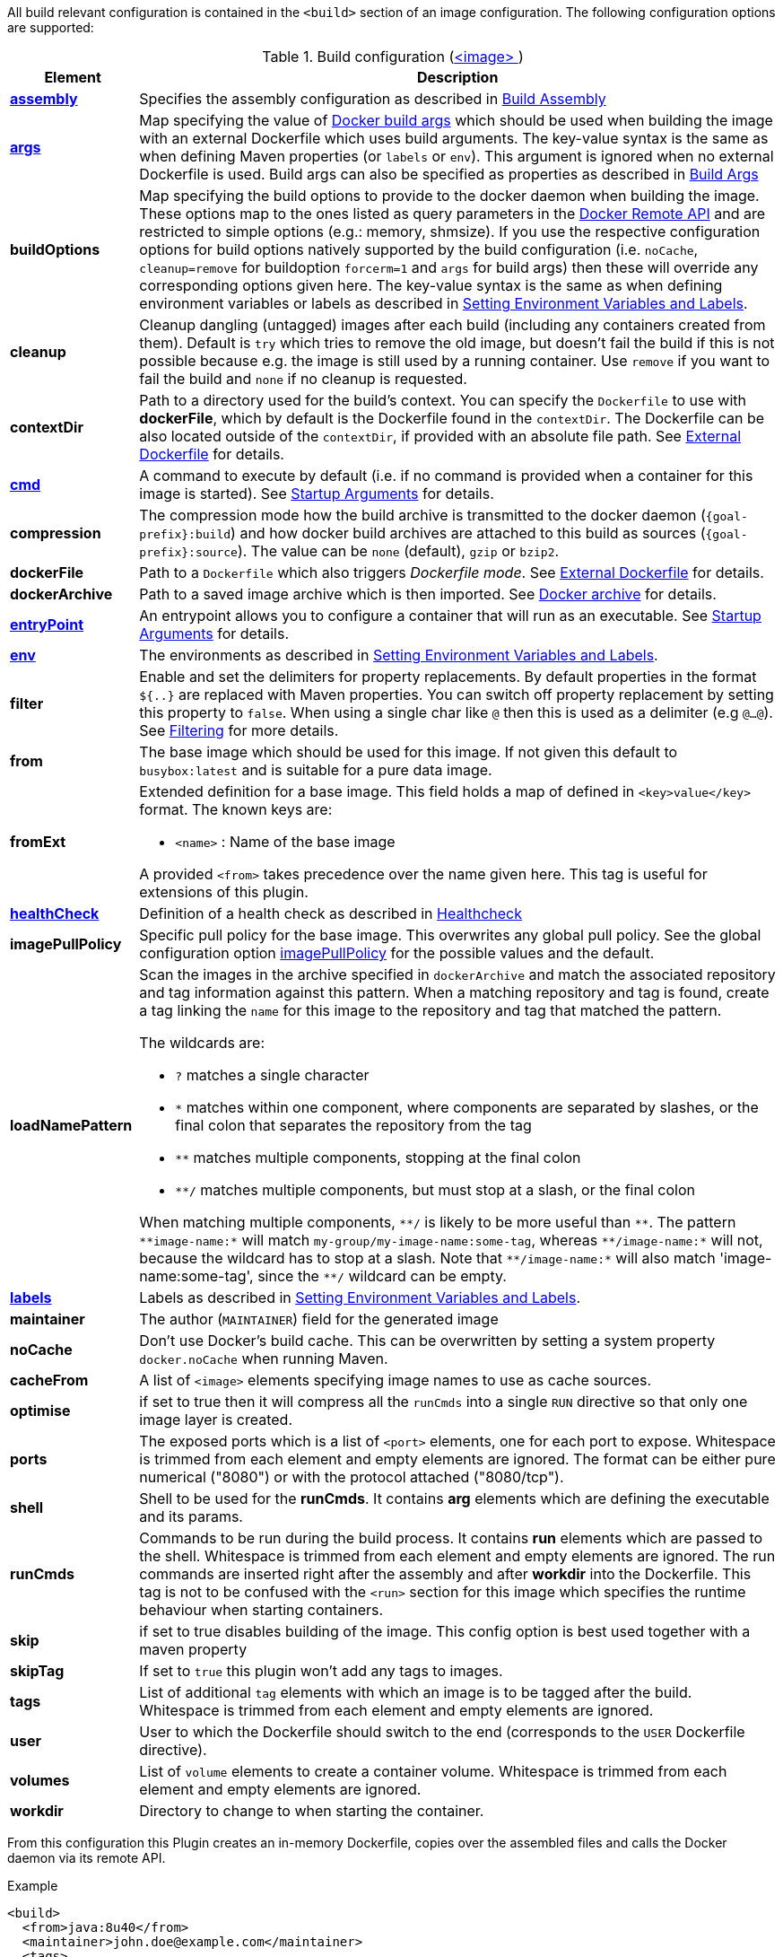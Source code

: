 
All build relevant configuration is contained in the `<build>` section
of an image configuration. The following configuration options are supported:

[[config-image-build]]
.Build configuration (<<config-image, <image> >>)
[cols="1,5"]
|===
| Element | Description

| <<config-image-build-assembly, *assembly*>>
| Specifies the assembly configuration as described in <<build-assembly,Build Assembly>>

| <<build-buildargs, *args*>>
| Map specifying the value of https://docs.docker.com/engine/reference/commandline/build/#set-build-time-variables-build-arg[Docker build args]
which should be used when building the image with an external Dockerfile which uses build arguments. The key-value syntax is the same as when defining Maven properties (or `labels` or `env`).
This argument is ignored when no external Dockerfile is used. Build args can also be specified as properties as
described in <<build-buildargs,Build Args>>

| *buildOptions*
| Map specifying the build options to provide to the docker daemon when building the image. These options map to the ones listed as query parameters in the
https://docs.docker.com/engine/reference/api/docker_remote_api_v1.24/#build-image-from-a-dockerfile[Docker Remote API] and are restricted to simple options
(e.g.: memory, shmsize). If you use the respective configuration options for build options natively supported by the build configuration (i.e. `noCache`, `cleanup=remove` for buildoption `forcerm=1` and `args` for build args) then these will override any corresponding options given here. The key-value syntax is the same as when defining environment variables or labels as described in <<misc-env,Setting Environment Variables and Labels>>.

| *cleanup*
| Cleanup dangling (untagged) images after each build (including any containers created from them). Default is `try` which tries to remove the old image, but doesn't fail the build if this is not possible because e.g. the image is still used by a running container. Use `remove` if you want to fail the build and `none` if no cleanup is requested.

| [[context-dir]]*contextDir*
| Path to a directory used for the build's context. You can specify the `Dockerfile` to use with *dockerFile*, which by default is the Dockerfile found in the `contextDir`. The Dockerfile can be also located outside of the `contextDir`, if provided with an absolute file path. See <<external-dockerfile, External Dockerfile>> for details.

| <<misc-startup, *cmd*>>
| A command to execute by default (i.e. if no command is provided when a container for this image is started). See <<misc-startup,Startup Arguments>> for details.

| *compression*
| The compression mode how the build archive is transmitted to the docker daemon (`{goal-prefix}:build`) and how docker build archives are attached to this build as sources (`{goal-prefix}:source`). The value can be `none` (default), `gzip` or `bzip2`.

| *dockerFile*
| Path to a `Dockerfile` which also triggers _Dockerfile mode_. See <<external-dockerfile, External Dockerfile>> for details.

| *dockerArchive*
| Path to a saved image archive which is then imported. See <<external-dockerfile, Docker archive>> for details.

| <<misc-startup, *entryPoint*>>
| An entrypoint allows you to configure a container that will run as an executable. See <<misc-startup,Startup Arguments>> for details.

| <<misc-env, *env*>>
| The environments as described in <<misc-env,Setting Environment Variables and Labels>>.

| *filter*
| Enable and set the delimiters for property replacements. By default properties in the format `${..}` are replaced with Maven properties. You can switch off property replacement by setting this property to `false`. When using a single char like `@` then this is used as a delimiter (e.g `@...@`). See <<build-filtering, Filtering>> for more details.

| [[build-config-from]]*from*
| The base image which should be used for this image. If not given this default to `busybox:latest` and is suitable for a pure data image.
ifeval::["{goal-prefix}" == "oc"]
In case of an <<build-openshift,S2I Binary build>> this parameter specifies the S2I Builder Image to use, which by default is `fabric8/s2i-java:latest`. See also <<build-config-from-ext,from-ext>> how to add additional properties for the base image.
endif::[]

| [[build-config-from-ext]]**fromExt**
a| Extended definition for a base image. This field holds a map of defined in `<key>value</key>` format. The known keys are:

* `<name>` : Name of the base image
ifeval::["{goal-prefix}" == "oc"]
* `<kind>` : Kind of the reference to the builder image when in S2I build mode. By default its `ImageStreamTag` but can be also `ImageStream`. An alternative would be `DockerImage`
* `<namespace>` : Namespace where this builder image lives.
endif::[]

A provided `<from>` takes precedence over the name given here. This tag is useful for extensions of this plugin.

| <<build-healthcheck, *healthCheck*>>
| Definition of a health check as described in <<build-healthcheck, Healthcheck>>

| *imagePullPolicy*
| Specific pull policy for the base image. This overwrites any global pull policy.
  See the global configuration option <<image-pull-policy, imagePullPolicy>> for the possible values and the default.

| *loadNamePattern*
a| Scan the images in the archive specified in `dockerArchive` and match the associated repository and tag information against this pattern. When a matching repository and tag is found, create a tag linking the `name` for this image to the repository and tag that matched the pattern.

The wildcards are:

* `?` matches a single character
* `*` matches within one component, where components are separated by slashes, or the final colon that separates the repository from the tag
* `**` matches multiple components, stopping at the final colon
* `**/` matches multiple components, but must stop at a slash, or the final colon

When matching multiple components, `$$**/$$` is likely to be more useful than `$$**$$`. The pattern `$$**image-name:*$$` will match `my-group/my-image-name:some-tag`, whereas `$$**/image-name:*$$` will not, because the wildcard has to stop at a slash. Note that `$$**/image-name:*$$` will also match 'image-name:some-tag', since the `$$**/$$` wildcard can be empty.

| <<misc-env, *labels*>>
| Labels  as described in <<misc-env,Setting Environment Variables and Labels>>.

| *maintainer*
| The author (`MAINTAINER`) field for the generated image

| *noCache*
| Don't use Docker's build cache. This can be overwritten by setting a system property `docker.noCache` when running Maven.

| *cacheFrom*
| A list of `<image>` elements specifying image names to use as cache sources.

| *optimise*
| if set to true then it will compress all the `runCmds` into a single `RUN` directive so that only one image layer is created.

| *ports*
| The exposed ports which is a list of `<port>` elements, one for each port to expose. Whitespace is trimmed from each element and empty elements are ignored. The format can be either pure numerical ("8080") or with the protocol attached ("8080/tcp").

| *shell*
| Shell to be used for the *runCmds*. It contains *arg* elements which are defining the executable and its params.

| *runCmds*
| Commands to be run during the build process. It contains *run* elements which are passed to the shell. Whitespace is trimmed from each element and empty elements are ignored. The run commands are inserted right after the assembly and after *workdir* into the Dockerfile. This tag is not to be confused with the `<run>` section for this image which specifies the runtime behaviour when starting containers.

| *skip*
| if set to true disables building of the image. This config option is best used together with a maven property

| *skipTag*
| If set to `true` this plugin won't add any tags to images.

| *tags*
| List of additional `tag` elements with which an image is to be tagged after the build. Whitespace is trimmed from each element and empty elements are ignored.

| *user*
| User to which the Dockerfile should switch to the end (corresponds to the `USER` Dockerfile directive).

| *volumes*
| List of `volume` elements to create a container volume. Whitespace is trimmed from each element and empty elements are ignored.

| *workdir*
| Directory to change to when starting the container.
|===

From this configuration this Plugin creates an in-memory Dockerfile,
copies over the assembled files and calls the Docker daemon via its
remote API.

.Example
[source,xml,indent=0,subs="verbatim,quotes,attributes"]
----
<build>
  <from>java:8u40</from>
  <maintainer>john.doe@example.com</maintainer>
  <tags>
    <tag>latest</tag>
    <tag>${project.version}</tag>
  </tags>
  <ports>
    <port>8080</port>
  </ports>
  <volumes>
    <volume>/path/to/expose</volume>
  </volumes>
  <buildOptions>
    <shmsize>2147483648</shmsize>
  </buildOptions>

  <shell>
    <exec>
      <arg>/bin/sh</arg>
      <arg>-c</arg>
    </exec>
  </shell>
  <runCmds>
    <run>groupadd -r appUser</run>
    <run>useradd -r -g appUser appUser</run>
  </runCmds>

  <entryPoint>
    <!-- exec form for ENTRYPOINT -->
    <exec>
      <arg>java</arg>
      <arg>-jar</arg>
      <arg>/opt/demo/server.jar</arg>
    </exec>
  </entryPoint>

  <assembly>
    <mode>dir</mode>
    <targetDir>/opt/demo</targetDir>
    <descriptor>assembly.xml</descriptor>
  </assembly>
</build>
----

In order to see the individual build steps you can switch on `verbose` mode either by setting the property
`jkube.docker.verbose` or by using `<verbose>true</verbose>` in the <<global-configuration,Global configuration>>
